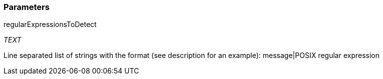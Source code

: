 === Parameters

.regularExpressionsToDetect
****
_TEXT_

Line separated list of strings with the format (see description for an example): message|POSIX regular expression
****
